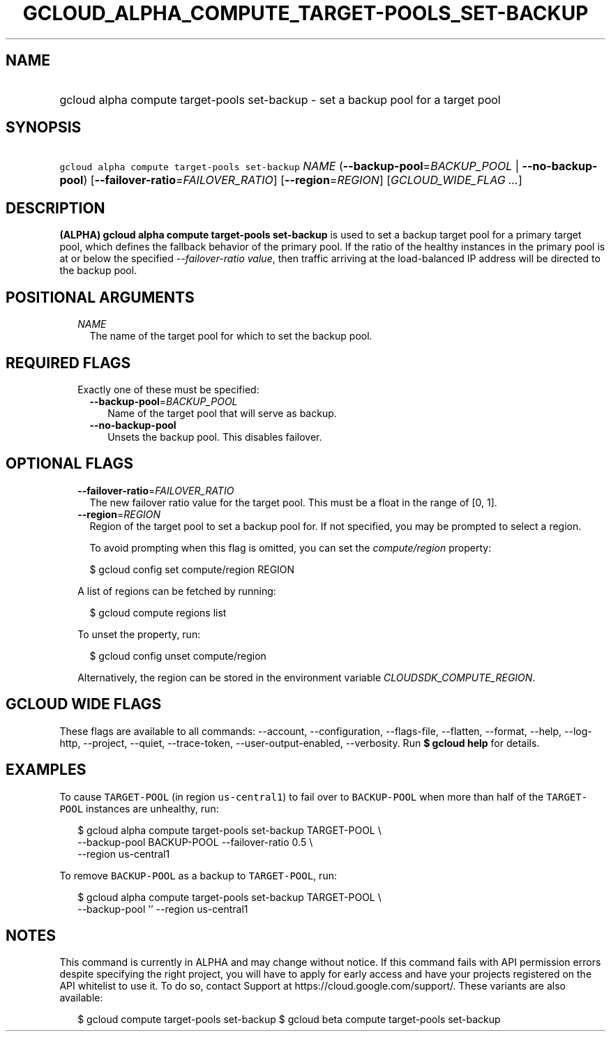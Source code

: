
.TH "GCLOUD_ALPHA_COMPUTE_TARGET\-POOLS_SET\-BACKUP" 1



.SH "NAME"
.HP
gcloud alpha compute target\-pools set\-backup \- set a backup pool for a target pool



.SH "SYNOPSIS"
.HP
\f5gcloud alpha compute target\-pools set\-backup\fR \fINAME\fR (\fB\-\-backup\-pool\fR=\fIBACKUP_POOL\fR\ |\ \fB\-\-no\-backup\-pool\fR) [\fB\-\-failover\-ratio\fR=\fIFAILOVER_RATIO\fR] [\fB\-\-region\fR=\fIREGION\fR] [\fIGCLOUD_WIDE_FLAG\ ...\fR]



.SH "DESCRIPTION"

\fB(ALPHA)\fR \fBgcloud alpha compute target\-pools set\-backup\fR is used to
set a backup target pool for a primary target pool, which defines the fallback
behavior of the primary pool. If the ratio of the healthy instances in the
primary pool is at or below the specified \f5\fI\-\-failover\-ratio value\fR\fR,
then traffic arriving at the load\-balanced IP address will be directed to the
backup pool.



.SH "POSITIONAL ARGUMENTS"

.RS 2m
.TP 2m
\fINAME\fR
The name of the target pool for which to set the backup pool.


.RE
.sp

.SH "REQUIRED FLAGS"

.RS 2m
.TP 2m

Exactly one of these must be specified:

.RS 2m
.TP 2m
\fB\-\-backup\-pool\fR=\fIBACKUP_POOL\fR
Name of the target pool that will serve as backup.

.TP 2m
\fB\-\-no\-backup\-pool\fR
Unsets the backup pool. This disables failover.


.RE
.RE
.sp

.SH "OPTIONAL FLAGS"

.RS 2m
.TP 2m
\fB\-\-failover\-ratio\fR=\fIFAILOVER_RATIO\fR
The new failover ratio value for the target pool. This must be a float in the
range of [0, 1].

.TP 2m
\fB\-\-region\fR=\fIREGION\fR
Region of the target pool to set a backup pool for. If not specified, you may be
prompted to select a region.

To avoid prompting when this flag is omitted, you can set the
\f5\fIcompute/region\fR\fR property:

.RS 2m
$ gcloud config set compute/region REGION
.RE

A list of regions can be fetched by running:

.RS 2m
$ gcloud compute regions list
.RE

To unset the property, run:

.RS 2m
$ gcloud config unset compute/region
.RE

Alternatively, the region can be stored in the environment variable
\f5\fICLOUDSDK_COMPUTE_REGION\fR\fR.


.RE
.sp

.SH "GCLOUD WIDE FLAGS"

These flags are available to all commands: \-\-account, \-\-configuration,
\-\-flags\-file, \-\-flatten, \-\-format, \-\-help, \-\-log\-http, \-\-project,
\-\-quiet, \-\-trace\-token, \-\-user\-output\-enabled, \-\-verbosity. Run \fB$
gcloud help\fR for details.



.SH "EXAMPLES"

To cause \f5TARGET\-POOL\fR (in region \f5us\-central1\fR) to fail over to
\f5BACKUP\-POOL\fR when more than half of the \f5TARGET\-POOL\fR instances are
unhealthy, run:

.RS 2m
$ gcloud alpha compute target\-pools set\-backup TARGET\-POOL \e
    \-\-backup\-pool BACKUP\-POOL \-\-failover\-ratio 0.5 \e
    \-\-region us\-central1
.RE

To remove \f5BACKUP\-POOL\fR as a backup to \f5TARGET\-POOL\fR, run:

.RS 2m
$ gcloud alpha compute target\-pools set\-backup TARGET\-POOL \e
    \-\-backup\-pool '' \-\-region us\-central1
.RE



.SH "NOTES"

This command is currently in ALPHA and may change without notice. If this
command fails with API permission errors despite specifying the right project,
you will have to apply for early access and have your projects registered on the
API whitelist to use it. To do so, contact Support at
https://cloud.google.com/support/. These variants are also available:

.RS 2m
$ gcloud compute target\-pools set\-backup
$ gcloud beta compute target\-pools set\-backup
.RE

